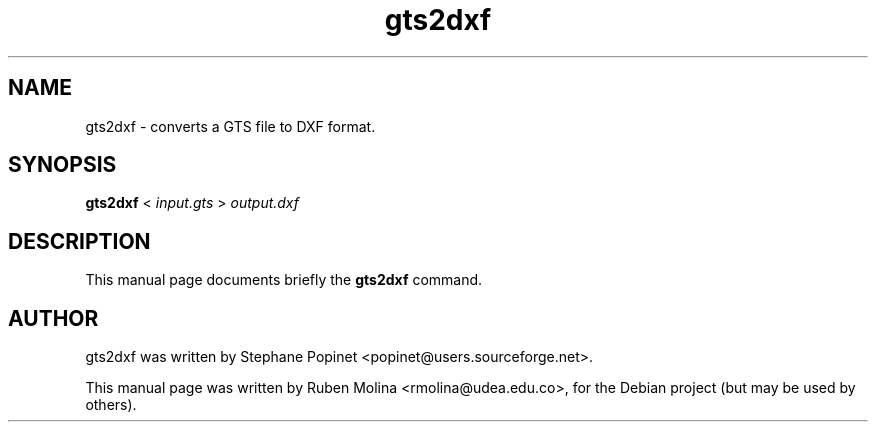 .TH gts2dxf 1 "June 2, 2008" "" "GNU Triangulated Surface utils"

.SH NAME
gts2dxf \- converts a GTS file to DXF format. 

.SH SYNOPSIS
.B gts2dxf
.RI <\  input.gts\  >\  output.dxf

.SH DESCRIPTION
This manual page documents briefly the 
.B gts2dxf
command.

.SH AUTHOR
gts2dxf was written by Stephane Popinet <popinet@users.sourceforge.net>.
.PP
This manual page was written by Ruben Molina <rmolina@udea.edu.co>,
for the Debian project (but may be used by others).

